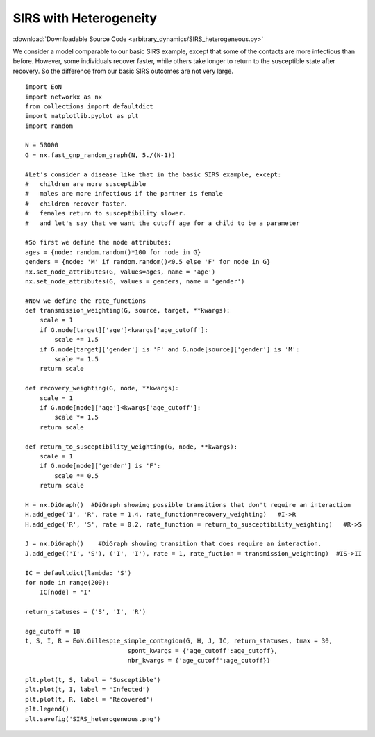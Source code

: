 SIRS with Heterogeneity
-----------------------

:download:`Downloadable Source Code <arbitrary_dynamics/SIRS_heterogeneous.py>` 


.. image:: arbitrary_dynamics/SIRS_heterogeneous.png
    :width: 80 %

We consider a model comparable to our basic SIRS example, except that some of 
the contacts are more infectious than before.  However, some individuals recover
faster, while others take longer to return to the susceptible state after 
recovery.  So the difference from our basic SIRS outcomes are not very large.

:: 

    import EoN
    import networkx as nx
    from collections import defaultdict
    import matplotlib.pyplot as plt
    import random
    
    N = 50000
    G = nx.fast_gnp_random_graph(N, 5./(N-1))
    
    #Let's consider a disease like that in the basic SIRS example, except:
    #   children are more susceptible
    #   males are more infectious if the partner is female
    #   children recover faster.
    #   females return to susceptibility slower.
    #   and let's say that we want the cutoff age for a child to be a parameter

    #So first we define the node attributes:     
    ages = {node: random.random()*100 for node in G}
    genders = {node: 'M' if random.random()<0.5 else 'F' for node in G}
    nx.set_node_attributes(G, values=ages, name = 'age')
    nx.set_node_attributes(G, values = genders, name = 'gender')
    
    #Now we define the rate_functions
    def transmission_weighting(G, source, target, **kwargs):
        scale = 1
        if G.node[target]['age']<kwargs['age_cutoff']:
            scale *= 1.5
        if G.node[target]['gender'] is 'F' and G.node[source]['gender'] is 'M':
            scale *= 1.5
        return scale
        
    def recovery_weighting(G, node, **kwargs):
        scale = 1
        if G.node[node]['age']<kwargs['age_cutoff']:
            scale *= 1.5
        return scale
    
    def return_to_susceptibility_weighting(G, node, **kwargs):
        scale = 1
        if G.node[node]['gender'] is 'F':
            scale *= 0.5
        return scale
    
    H = nx.DiGraph()  #DiGraph showing possible transitions that don't require an interaction
    H.add_edge('I', 'R', rate = 1.4, rate_function=recovery_weighting)   #I->R
    H.add_edge('R', 'S', rate = 0.2, rate_function = return_to_susceptibility_weighting)   #R->S
    
    J = nx.DiGraph()    #DiGraph showing transition that does require an interaction.
    J.add_edge(('I', 'S'), ('I', 'I'), rate = 1, rate_fuction = transmission_weighting)  #IS->II
    
    IC = defaultdict(lambda: 'S')
    for node in range(200):
        IC[node] = 'I'
    
    return_statuses = ('S', 'I', 'R')
    
    age_cutoff = 18
    t, S, I, R = EoN.Gillespie_simple_contagion(G, H, J, IC, return_statuses, tmax = 30, 
                                spont_kwargs = {'age_cutoff':age_cutoff},
                                nbr_kwargs = {'age_cutoff':age_cutoff})
        
    plt.plot(t, S, label = 'Susceptible') 
    plt.plot(t, I, label = 'Infected')  
    plt.plot(t, R, label = 'Recovered') 
    plt.legend()
    plt.savefig('SIRS_heterogeneous.png')